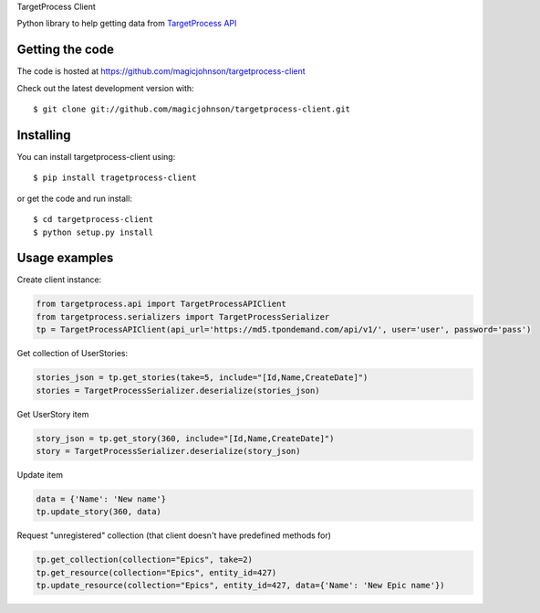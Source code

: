 
TargetProcess Client

Python library to help getting data from `TargetProcess API <http://dev.targetprocess.com/rest/getting_started>`_

.. image:: https://img.shields.io/pypi/v/targetprocess-client.svg
    :target: https://badge.fury.io/py/targetprocess-client
    :alt: Pypi

.. image:: https://travis-ci.org/magicjohnson/targetprocess-client.svg?branch=master
    :target: https://travis-ci.org/magicjohnson/targetprocess-client
    :alt: Travis CI

.. image:: https://codecov.io/github/magicjohnson/targetprocess-client/coverage.svg?branch=master
    :target: https://codecov.io/github/magicjohnson/targetprocess-client?branch=master
    :alt: Codecov

.. image:: https://www.quantifiedcode.com/api/v1/project/8cdc9e5652dd4aaf8c8465b788966ea3/badge.svg
    :target: https://www.quantifiedcode.com/app/project/8cdc9e5652dd4aaf8c8465b788966ea3
    :alt: Code issues

================
Getting the code
================

The code is hosted at https://github.com/magicjohnson/targetprocess-client

Check out the latest development version with::

    $ git clone git://github.com/magicjohnson/targetprocess-client.git

==========
Installing
==========

You can install targetprocess-client using::

    $ pip install tragetprocess-client

or get the code and run install::

    $ cd targetprocess-client
    $ python setup.py install

==============
Usage examples
==============

Create client instance:

.. code-block:: python

    from targetprocess.api import TargetProcessAPIClient
    from targetprocess.serializers import TargetProcessSerializer
    tp = TargetProcessAPIClient(api_url='https://md5.tpondemand.com/api/v1/', user='user', password='pass')

Get collection of UserStories:

.. code-block:: python

    stories_json = tp.get_stories(take=5, include="[Id,Name,CreateDate]")
    stories = TargetProcessSerializer.deserialize(stories_json)

Get UserStory item

.. code-block:: python

    story_json = tp.get_story(360, include="[Id,Name,CreateDate]")
    story = TargetProcessSerializer.deserialize(story_json)

Update item

.. code-block:: python

    data = {'Name': 'New name'}
    tp.update_story(360, data)

Request "unregistered" collection (that client doesn't have predefined methods for)

.. code-block:: python

    tp.get_collection(collection="Epics", take=2)
    tp.get_resource(collection="Epics", entity_id=427)
    tp.update_resource(collection="Epics", entity_id=427, data={'Name': 'New Epic name'})
